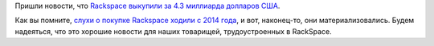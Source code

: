 .. title: RackSpace купили за 4.3 миллиарда USD
.. slug: rackspace-купили-за-43-миллиарда-usd
.. date: 2016-08-29 13:03:06
.. tags: rackspace, hr
.. category:
.. link:
.. description:
.. type: text
.. author: Peter Lemenkov

Пришли новости, что `Rackspace выкупили за 4.3 миллиарда долларов
США <https://www.sdxcentral.com/articles/news/private-equity-firm-buys-rackspace-4-3b/2016/08/>`__.

Как вы помните, `слухи о покупке Rackspace ходили с 2014 года
</content/Облачные-новости-1>`__, и вот, наконец-то, они материализовались.
Будем надеяться, что это хорошие новости для наших товарищей, трудоустроенных в
RackSpace.
